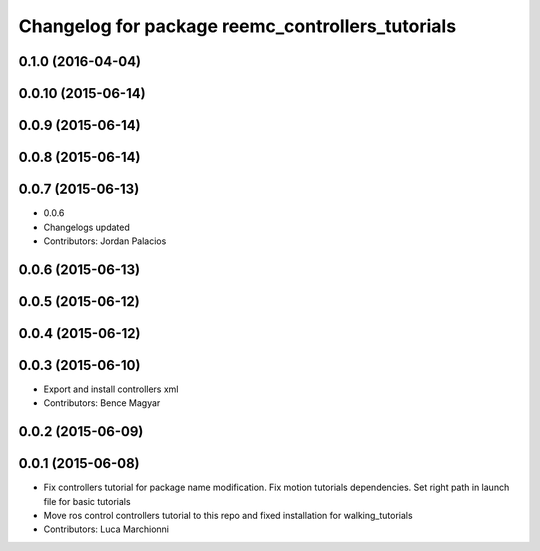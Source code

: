 ^^^^^^^^^^^^^^^^^^^^^^^^^^^^^^^^^^^^^^^^^^^^^^^^^
Changelog for package reemc_controllers_tutorials
^^^^^^^^^^^^^^^^^^^^^^^^^^^^^^^^^^^^^^^^^^^^^^^^^

0.1.0 (2016-04-04)
------------------

0.0.10 (2015-06-14)
-------------------

0.0.9 (2015-06-14)
------------------

0.0.8 (2015-06-14)
------------------

0.0.7 (2015-06-13)
------------------
* 0.0.6
* Changelogs updated
* Contributors: Jordan Palacios

0.0.6 (2015-06-13)
------------------

0.0.5 (2015-06-12)
------------------

0.0.4 (2015-06-12)
------------------

0.0.3 (2015-06-10)
------------------
* Export and install controllers xml
* Contributors: Bence Magyar

0.0.2 (2015-06-09)
------------------

0.0.1 (2015-06-08)
------------------
* Fix controllers tutorial for package name modification. Fix motion tutorials dependencies. Set right path in launch file for basic tutorials
* Move ros control controllers tutorial to this repo and fixed installation for walking_tutorials
* Contributors: Luca Marchionni

